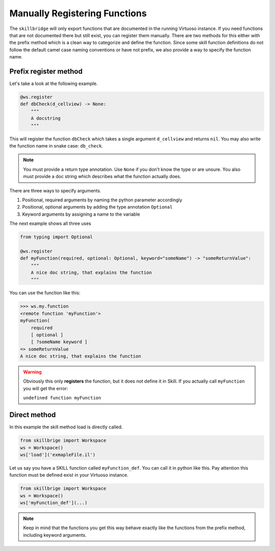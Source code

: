 Manually Registering Functions
==============================


The ``skillbridge`` will only export functions that are documented in
the running Virtuoso instance. If you need functions that are not documented there
but still exist, you can register them manually.
There are two methods for this either with the prefix method which is a clean way to
categorize and define the function. Since some skill function definitions do not follow
the default camel case naming conventions or have not prefix, we also provide a way
to specify the function name.

Prefix register method
-----------------------

Let's take a look at the following example.

.. code-block::
    python

    @ws.register
    def dbCheck(d_cellview) -> None:
        """
        A docstring
        """

This will register the function ``dbCheck`` which takes a single argument ``d_cellview``
and returns ``nil``. You may also write the function name in snake case: ``db_check``.

.. note::

    You must provide a return type annotation. Use ``None`` if you don't know the type
    or are unsure. You also must provide a doc string which describes what the function
    actually does.

There are three ways to specify arguments.

1. Positional, required arguments by naming the python parameter accordingly
2. Positional, optional arguments by adding the type annotation ``Optional``
3. Keyword arguments by assigning a name to the variable

The next example shows all three uses

.. code-block::
    python

    from typing import Optional

    @ws.register
    def myFunction(required, optional: Optional, keyword="someName") -> "someReturnValue":
        """
        A nice doc string, that explains the function
        """

You can use the function like this:

>>> ws.my.function
<remote function 'myFunction'>
myFunction(
    required
    [ optional ]
    [ ?someName keyword ]
=> someReturnValue
A nice doc string, that explains the function

.. warning::

    Obviously this only **registers** the function, but it does not define it
    in Skill. If you actually call ``myFunction`` you will get the error:

    ``undefined function myFunction``

Direct method
--------------

In this example the skill method load is directly called.

.. code-block::
    python

    from skillbrige import Workspace
    ws = Workspace()
    ws['load']('exmapleFile.il')

Let us say you have a SKILL function called ``myFunction_def``.
You can call it in python like this. Pay attention this function must be
defined exist in your Virtuoso instance.

.. code-block::
    python

    from skillbrige import Workspace
    ws = Workspace()
    ws['myFunction_def'](...)

.. note::

   Keep in mind that the functions you get this way behave exactly like the functions from the
   prefix method, including keyword arguments.